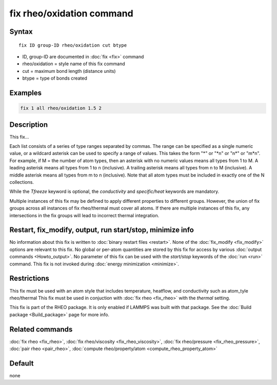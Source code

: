 .. index:: fix rheo/oxidation

fix rheo/oxidation command
==========================

Syntax
""""""

.. parsed-literal::

   fix ID group-ID rheo/oxidation cut btype

* ID, group-ID are documented in :doc:`fix <fix>` command
* rheo/oxidation = style name of this fix command
* cut = maximum bond length (distance units)
* btype = type of bonds created

Examples
""""""""

.. code-block:: LAMMPS

   fix 1 all rheo/oxidation 1.5 2

Description
"""""""""""

This fix...

Each list consists of a series of type
ranges separated by commas. The range can be specified as a
single numeric value, or a wildcard asterisk can be used to specify a range
of values.  This takes the form "\*" or "\*n" or "n\*" or "m\*n".  For
example, if M = the number of atom types, then an asterisk with no numeric
values means all types from 1 to M.  A leading asterisk means all types
from 1 to n (inclusive).  A trailing asterisk means all types from n to M
(inclusive).  A middle asterisk means all types from m to n (inclusive).
Note that all atom types must be included in exactly one of the N collections.

While the *Tfreeze* keyword is optional, the *conductivity* and
*specific/heat* keywords are mandatory.

Multiple instances of this fix may be defined to apply different
properties to different groups. However, the union of fix groups
across all instances of fix rheo/thermal must cover all atoms.
If there are multiple instances of this fix, any intersections in
the fix groups will lead to incorrect thermal integration.

Restart, fix_modify, output, run start/stop, minimize info
"""""""""""""""""""""""""""""""""""""""""""""""""""""""""""

No information about this fix is written to :doc:`binary restart files <restart>`.  None of the :doc:`fix_modify <fix_modify>` options
are relevant to this fix.  No global or per-atom quantities are stored
by this fix for access by various :doc:`output commands <Howto_output>`.
No parameter of this fix can be used with the *start/stop* keywords of
the :doc:`run <run>` command.  This fix is not invoked during :doc:`energy minimization <minimize>`.

Restrictions
""""""""""""

This fix must be used with an atom style that includes temperature,
heatflow, and conductivity such as atom_tyle rheo/thermal This fix
must be used in conjuction with :doc:`fix rheo <fix_rheo>` with the
*thermal* setting.

This fix is part of the RHEO package.  It is only enabled if
LAMMPS was built with that package.  See the :doc:`Build package <Build_package>` page for more info.

Related commands
""""""""""""""""

:doc:`fix rheo <fix_rheo>`,
:doc:`fix rheo/viscosity <fix_rheo_viscosity>`,
:doc:`fix rheo/pressure <fix_rheo_pressure>`,
:doc:`pair rheo <pair_rheo>`,
:doc:`compute rheo/property/atom <compute_rheo_property_atom>`

Default
"""""""

none
